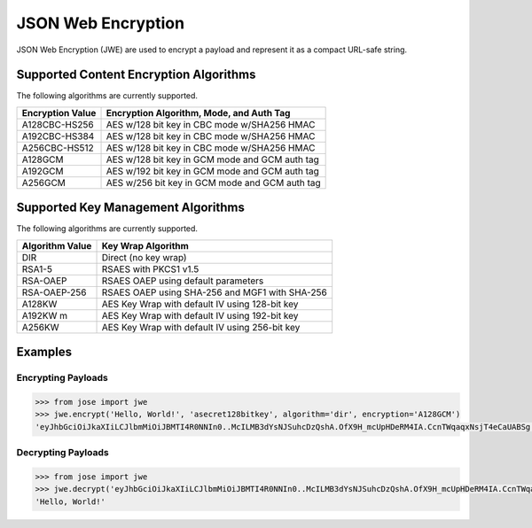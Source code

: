 JSON Web Encryption
===================

JSON Web Encryption (JWE) are used to encrypt a payload and represent it as a
compact URL-safe string.

Supported Content Encryption Algorithms
^^^^^^^^^^^^^^^^^^^^^^^^^^^^^^^^^^^^^^^

The following algorithms are currently supported.

+------------------+------------------------------------------------+
| Encryption Value | Encryption Algorithm, Mode, and Auth Tag       |
+==================+================================================+
| A128CBC-HS256    | AES w/128 bit key in CBC mode w/SHA256 HMAC    |
+------------------+------------------------------------------------+
| A192CBC-HS384    | AES w/128 bit key in CBC mode w/SHA256 HMAC    |
+------------------+------------------------------------------------+
| A256CBC-HS512    | AES w/128 bit key in CBC mode w/SHA256 HMAC    |
+------------------+------------------------------------------------+
| A128GCM          | AES w/128 bit key in GCM mode and GCM auth tag |
+------------------+------------------------------------------------+
| A192GCM          | AES w/192 bit key in GCM mode and GCM auth tag |
+------------------+------------------------------------------------+
| A256GCM          | AES w/256 bit key in GCM mode and GCM auth tag |
+------------------+------------------------------------------------+

Supported Key Management Algorithms
^^^^^^^^^^^^^^^^^^^^^^^^^^^^^^^^^^^

The following algorithms are currently supported.

+-----------------+------------------------------------------------+
| Algorithm Value | Key Wrap Algorithm                             |
+=================+================================================+
| DIR             | Direct (no key wrap)                           |
+-----------------+------------------------------------------------+
| RSA1-5          | RSAES with PKCS1 v1.5                          |
+-----------------+------------------------------------------------+
| RSA-OAEP        | RSAES OAEP using default parameters            |
+-----------------+------------------------------------------------+
| RSA-OAEP-256    | RSAES OAEP using SHA-256 and MGF1 with SHA-256 |
+-----------------+------------------------------------------------+
| A128KW          | AES Key Wrap with default IV using 128-bit key |
+-----------------+------------------------------------------------+
| A192KW   m      | AES Key Wrap with default IV using 192-bit key |
+-----------------+------------------------------------------------+
| A256KW          | AES Key Wrap with default IV using 256-bit key |
+-----------------+------------------------------------------------+

Examples
^^^^^^^^

Encrypting Payloads
-------------------

.. code:: python

        >>> from jose import jwe
        >>> jwe.encrypt('Hello, World!', 'asecret128bitkey', algorithm='dir', encryption='A128GCM')
        'eyJhbGciOiJkaXIiLCJlbmMiOiJBMTI4R0NNIn0..McILMB3dYsNJSuhcDzQshA.OfX9H_mcUpHDeRM4IA.CcnTWqaqxNsjT4eCaUABSg'


Decrypting Payloads
--------------------------

.. code:: python

        >>> from jose import jwe
        >>> jwe.decrypt('eyJhbGciOiJkaXIiLCJlbmMiOiJBMTI4R0NNIn0..McILMB3dYsNJSuhcDzQshA.OfX9H_mcUpHDeRM4IA.CcnTWqaqxNsjT4eCaUABSg', 'asecret128bitkey')
        'Hello, World!'
